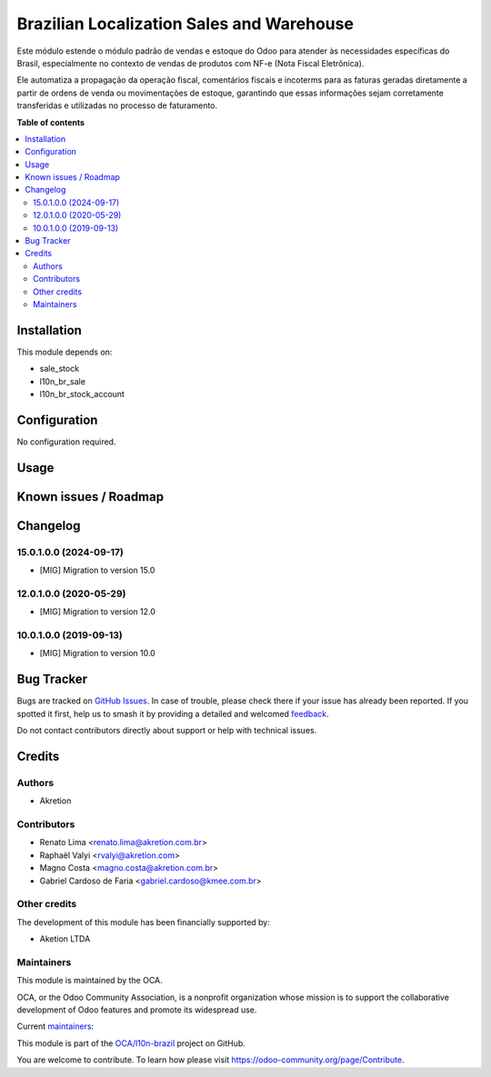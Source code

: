 ==========================================
Brazilian Localization Sales and Warehouse
==========================================

.. 
   !!!!!!!!!!!!!!!!!!!!!!!!!!!!!!!!!!!!!!!!!!!!!!!!!!!!
   !! This file is generated by oca-gen-addon-readme !!
   !! changes will be overwritten.                   !!
   !!!!!!!!!!!!!!!!!!!!!!!!!!!!!!!!!!!!!!!!!!!!!!!!!!!!
   !! source digest: sha256:6caf227edb60b685df07f1b80681e366eae20f0674437e09fb2000c812a0ca84
   !!!!!!!!!!!!!!!!!!!!!!!!!!!!!!!!!!!!!!!!!!!!!!!!!!!!

.. |badge1| image:: https://img.shields.io/badge/maturity-Beta-yellow.png
    :target: https://odoo-community.org/page/development-status
    :alt: Beta
.. |badge2| image:: https://img.shields.io/badge/licence-AGPL--3-blue.png
    :target: http://www.gnu.org/licenses/agpl-3.0-standalone.html
    :alt: License: AGPL-3
.. |badge3| image:: https://img.shields.io/badge/github-OCA%2Fl10n--brazil-lightgray.png?logo=github
    :target: https://github.com/OCA/l10n-brazil/tree/16.0/l10n_br_sale_stock
    :alt: OCA/l10n-brazil
.. |badge4| image:: https://img.shields.io/badge/weblate-Translate%20me-F47D42.png
    :target: https://translation.odoo-community.org/projects/l10n-brazil-16-0/l10n-brazil-16-0-l10n_br_sale_stock
    :alt: Translate me on Weblate
.. |badge5| image:: https://img.shields.io/badge/runboat-Try%20me-875A7B.png
    :target: https://runboat.odoo-community.org/builds?repo=OCA/l10n-brazil&target_branch=16.0
    :alt: Try me on Runboat

|badge1| |badge2| |badge3| |badge4| |badge5|

Este módulo estende o módulo padrão de vendas e estoque do Odoo para
atender às necessidades específicas do Brasil, especialmente no contexto
de vendas de produtos com NF-e (Nota Fiscal Eletrônica).

Ele automatiza a propagação da operação fiscal, comentários fiscais e
incoterms para as faturas geradas diretamente a partir de ordens de
venda ou movimentações de estoque, garantindo que essas informações
sejam corretamente transferidas e utilizadas no processo de faturamento.

**Table of contents**

.. contents::
   :local:

Installation
============

This module depends on:

-  sale_stock
-  l10n_br_sale
-  l10n_br_stock_account

Configuration
=============

No configuration required.

Usage
=====



Known issues / Roadmap
======================



Changelog
=========

15.0.1.0.0 (2024-09-17)
-----------------------

-  [MIG] Migration to version 15.0

12.0.1.0.0 (2020-05-29)
-----------------------

-  [MIG] Migration to version 12.0

10.0.1.0.0 (2019-09-13)
-----------------------

-  [MIG] Migration to version 10.0

Bug Tracker
===========

Bugs are tracked on `GitHub Issues <https://github.com/OCA/l10n-brazil/issues>`_.
In case of trouble, please check there if your issue has already been reported.
If you spotted it first, help us to smash it by providing a detailed and welcomed
`feedback <https://github.com/OCA/l10n-brazil/issues/new?body=module:%20l10n_br_sale_stock%0Aversion:%2016.0%0A%0A**Steps%20to%20reproduce**%0A-%20...%0A%0A**Current%20behavior**%0A%0A**Expected%20behavior**>`_.

Do not contact contributors directly about support or help with technical issues.

Credits
=======

Authors
-------

* Akretion

Contributors
------------

-  Renato Lima <renato.lima@akretion.com.br>
-  Raphaël Valyi <rvalyi@akretion.com>
-  Magno Costa <magno.costa@akretion.com.br>
-  Gabriel Cardoso de Faria <gabriel.cardoso@kmee.com.br>

Other credits
-------------

The development of this module has been financially supported by:

-  Aketion LTDA

Maintainers
-----------

This module is maintained by the OCA.

.. image:: https://odoo-community.org/logo.png
   :alt: Odoo Community Association
   :target: https://odoo-community.org

OCA, or the Odoo Community Association, is a nonprofit organization whose
mission is to support the collaborative development of Odoo features and
promote its widespread use.

.. |maintainer-renatonlima| image:: https://github.com/renatonlima.png?size=40px
    :target: https://github.com/renatonlima
    :alt: renatonlima
.. |maintainer-mbcosta| image:: https://github.com/mbcosta.png?size=40px
    :target: https://github.com/mbcosta
    :alt: mbcosta

Current `maintainers <https://odoo-community.org/page/maintainer-role>`__:

|maintainer-renatonlima| |maintainer-mbcosta| 

This module is part of the `OCA/l10n-brazil <https://github.com/OCA/l10n-brazil/tree/16.0/l10n_br_sale_stock>`_ project on GitHub.

You are welcome to contribute. To learn how please visit https://odoo-community.org/page/Contribute.
